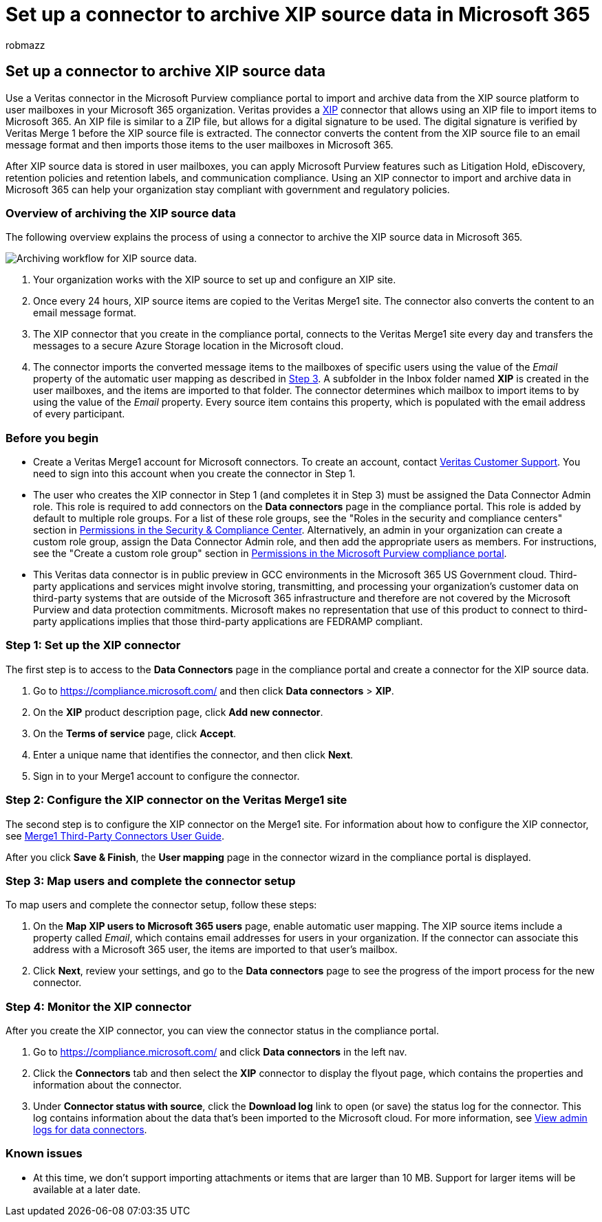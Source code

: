 = Set up a connector to archive XIP source data in Microsoft 365
:audience: Admin
:author: robmazz
:description: Admins can set up a connector to import and archive XIP source data from Veritas to Microsoft 365. This connector lets you archive data from third-party data sources in Microsoft 365. After your archive this data, you can use compliance features such as legal hold, content search, and retention policies to manage third-party data.
:f1.keywords: ["NOCSH"]
:manager: laurawi
:ms.author: robmazz
:ms.collection: ["tier1", "M365-security-compliance", "data-connectors"]
:ms.date:
:ms.localizationpriority: medium
:ms.service: O365-seccomp
:ms.topic: how-to

== Set up a connector to archive XIP source data

Use a Veritas connector in the Microsoft Purview compliance portal to import and archive data from the XIP source platform to user mailboxes in your Microsoft 365 organization.
Veritas provides a https://globanet.com/xip/[XIP] connector that allows using an XIP file to import items to Microsoft 365.
An XIP file is similar to a ZIP file, but allows for a digital signature to be used.
The digital signature is verified by Veritas Merge 1 before the XIP source file is extracted.
The connector converts the content from the XIP source file to an email message format and then imports those items to the user mailboxes in Microsoft 365.

After XIP source data is stored in user mailboxes, you can apply Microsoft Purview features such as Litigation Hold, eDiscovery, retention policies and retention labels, and communication compliance.
Using an XIP connector to import and archive data in Microsoft 365 can help your organization stay compliant with government and regulatory policies.

=== Overview of archiving the XIP source data

The following overview explains the process of using a connector to archive the XIP source data in Microsoft 365.

image::../media/XIPConnectorWorkflow.png[Archiving workflow for XIP source data.]

. Your organization works with the XIP source to set up and configure an XIP site.
. Once every 24 hours, XIP source items are copied to the Veritas Merge1 site.
The connector also converts the content to an email message format.
. The XIP connector that you create in the compliance portal, connects to the Veritas Merge1 site every day and transfers the messages to a secure Azure Storage location in the Microsoft cloud.
. The connector imports the converted message items to the mailboxes of specific users using the value of the _Email_ property of the automatic user mapping as described in <<step-3-map-users-and-complete-the-connector-setup,Step 3>>.
A subfolder in the Inbox folder named *XIP* is created in the user mailboxes, and the items are imported to that folder.
The connector determines which mailbox to import items to by using the value of the _Email_ property.
Every source item contains this property, which is populated with the email address of every participant.

=== Before you begin

* Create a Veritas Merge1 account for Microsoft connectors.
To create an account, contact https://www.veritas.com/content/support/[Veritas Customer Support].
You need to sign into this account when you create the connector in Step 1.
* The user who creates the XIP connector in Step 1 (and completes it in Step 3) must be assigned the Data Connector Admin role.
This role is required to add connectors on the *Data connectors* page in the compliance portal.
This role is added by default to multiple role groups.
For a list of these role groups, see the "Roles in the security and compliance centers" section in link:../security/office-365-security/permissions-in-the-security-and-compliance-center.md#roles-in-the-security--compliance-center[Permissions in the Security & Compliance Center].
Alternatively, an admin in your organization can create a custom role group, assign the Data Connector Admin role, and then add the appropriate users as members.
For instructions, see the "Create a custom role group" section in link:microsoft-365-compliance-center-permissions.md#create-a-custom-role-group[Permissions in the Microsoft Purview compliance portal].
* This Veritas data connector is in public preview in GCC environments in the Microsoft 365 US Government cloud.
Third-party applications and services might involve storing, transmitting, and processing your organization's customer data on third-party systems that are outside of the Microsoft 365 infrastructure and therefore are not covered by the Microsoft Purview and data protection commitments.
Microsoft makes no representation that use of this product to connect to third-party applications implies that those third-party applications are FEDRAMP compliant.

=== Step 1: Set up the XIP connector

The first step is to access to the *Data Connectors* page in the compliance portal and create a connector for the XIP source data.

. Go to https://compliance.microsoft.com/ and then click *Data connectors* > *XIP*.
. On the *XIP* product description page, click *Add new connector*.
. On the *Terms of service* page, click *Accept*.
. Enter a unique name that identifies the connector, and then click *Next*.
. Sign in to your Merge1 account to configure the connector.

=== Step 2: Configure the XIP connector on the Veritas Merge1 site

The second step is to configure the XIP connector on the Merge1 site.
For information about how to configure the XIP connector, see https://docs.ms.merge1.globanetportal.com/Merge1%20Third-Party%20Connectors%20XIP%20User%20Guide%20.pdf[Merge1 Third-Party Connectors User Guide].

After you click *Save & Finish*, the *User mapping* page in the connector wizard in the compliance portal is displayed.

=== Step 3: Map users and complete the connector setup

To map users and complete the connector setup, follow these steps:

. On the *Map XIP users to Microsoft 365 users* page, enable automatic user mapping.
The XIP source items include a property called _Email_, which contains email addresses for users in your organization.
If the connector can associate this address with a Microsoft 365 user, the items are imported to that user's mailbox.
. Click *Next*, review your settings, and go to the *Data connectors* page to see the progress of the import process for the new connector.

=== Step 4: Monitor the XIP connector

After you create the XIP connector, you can view the connector status in the compliance portal.

. Go to https://compliance.microsoft.com/ and click *Data connectors* in the left nav.
. Click the *Connectors* tab and then select the *XIP* connector to display the flyout page, which contains the properties and information about the connector.
. Under *Connector status with source*, click the *Download log* link to open (or save) the status log for the connector.
This log contains information about the data that's been imported to the Microsoft cloud.
For more information, see xref:data-connector-admin-logs.adoc[View admin logs for data connectors].

=== Known issues

* At this time, we don't support importing attachments or items that are larger than 10 MB.
Support for larger items will be available at a later date.
